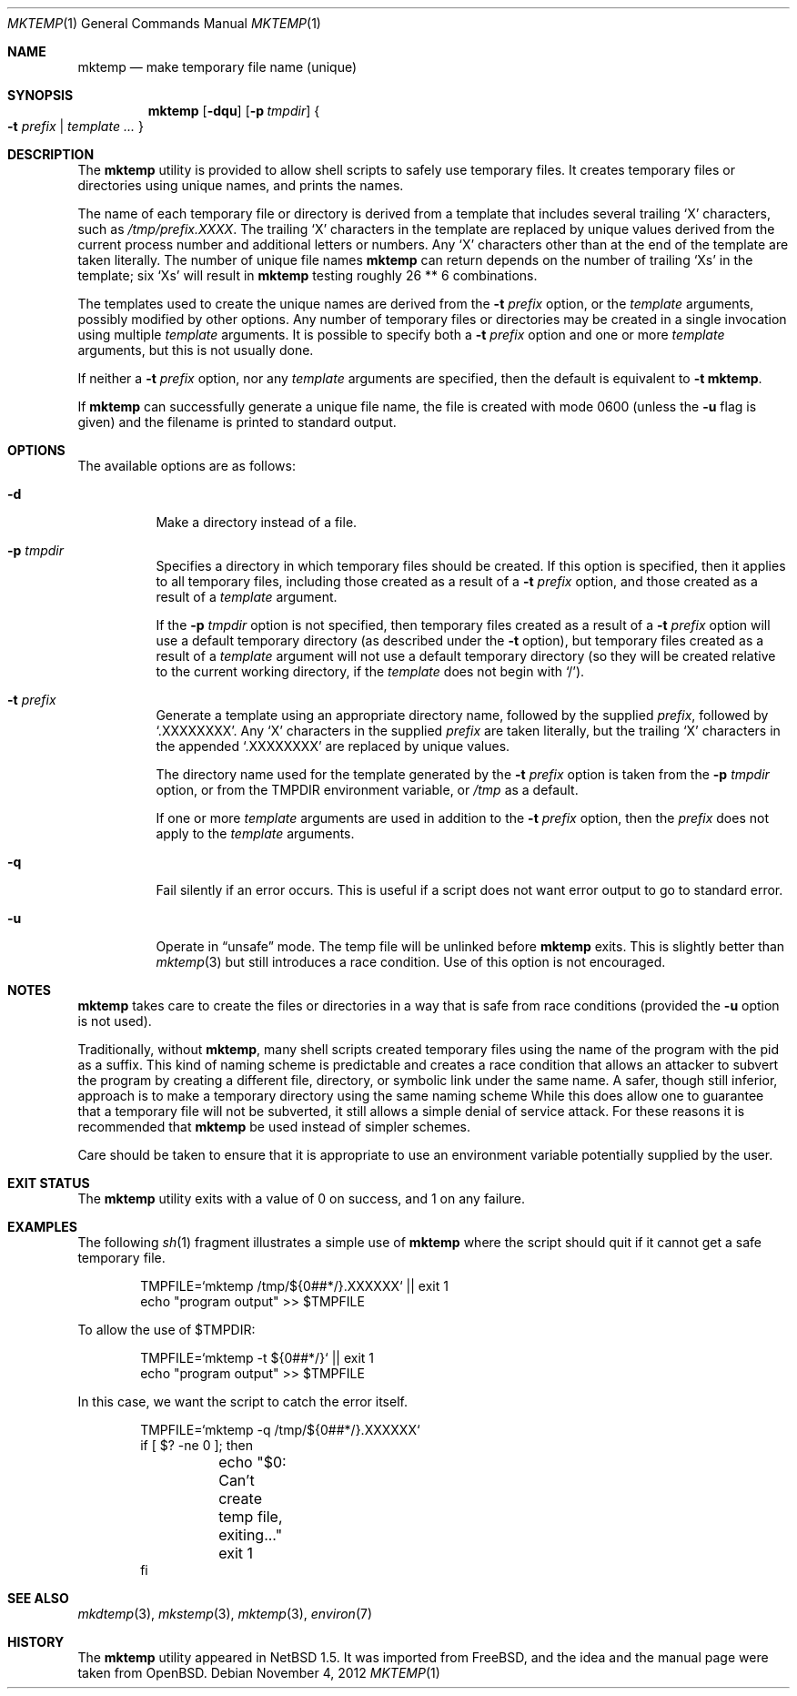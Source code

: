 .\" $NetBSD: mktemp.1,v 1.21.8.1 2014/12/04 07:42:19 martin Exp $
.\" From: $FreeBSD: src/usr.bin/mktemp/mktemp.1,v 1.5 1999/08/28 01:04:13 peter Exp $
.\" From: $OpenBSD: mktemp.1,v 1.8 1998/03/19 06:13:37 millert Exp $
.\"
.\" Copyright (c) 1989, 1991, 1993
.\"	The Regents of the University of California.  All rights reserved.
.\"
.\" Redistribution and use in source and binary forms, with or without
.\" modification, are permitted provided that the following conditions
.\" are met:
.\" 1. Redistributions of source code must retain the above copyright
.\"    notice, this list of conditions and the following disclaimer.
.\" 2. Redistributions in binary form must reproduce the above copyright
.\"    notice, this list of conditions and the following disclaimer in the
.\"    documentation and/or other materials provided with the distribution.
.\" 3. Neither the name of the University nor the names of its contributors
.\"    may be used to endorse or promote products derived from this software
.\"    without specific prior written permission.
.\"
.\" THIS SOFTWARE IS PROVIDED BY THE REGENTS AND CONTRIBUTORS ``AS IS'' AND
.\" ANY EXPRESS OR IMPLIED WARRANTIES, INCLUDING, BUT NOT LIMITED TO, THE
.\" IMPLIED WARRANTIES OF MERCHANTABILITY AND FITNESS FOR A PARTICULAR PURPOSE
.\" ARE DISCLAIMED.  IN NO EVENT SHALL THE REGENTS OR CONTRIBUTORS BE LIABLE
.\" FOR ANY DIRECT, INDIRECT, INCIDENTAL, SPECIAL, EXEMPLARY, OR CONSEQUENTIAL
.\" DAMAGES (INCLUDING, BUT NOT LIMITED TO, PROCUREMENT OF SUBSTITUTE GOODS
.\" OR SERVICES; LOSS OF USE, DATA, OR PROFITS; OR BUSINESS INTERRUPTION)
.\" HOWEVER CAUSED AND ON ANY THEORY OF LIABILITY, WHETHER IN CONTRACT, STRICT
.\" LIABILITY, OR TORT (INCLUDING NEGLIGENCE OR OTHERWISE) ARISING IN ANY WAY
.\" OUT OF THE USE OF THIS SOFTWARE, EVEN IF ADVISED OF THE POSSIBILITY OF
.\" SUCH DAMAGE.
.\"
.\" $FreeBSD: src/usr.bin/mktemp/mktemp.1,v 1.5 1999/08/28 01:04:13 peter Exp $
.\"
.Dd November 4, 2012
.Dt MKTEMP 1
.Os
.Sh NAME
.Nm mktemp
.Nd make temporary file name (unique)
.Sh SYNOPSIS
.Nm mktemp
.Op Fl dqu
.Op Fl p Ar tmpdir
.Bro
.Fl t Ar prefix
.No |
.Ar template ...
.Brc
.Sh DESCRIPTION
The
.Nm
utility
is provided to allow shell scripts to safely use temporary files.
It creates temporary files or directories using unique names,
and prints the names.
.Pp
The name of each temporary file or directory is derived from a
template that includes several trailing
.Ql X
characters, such as
.Pa /tmp/prefix.XXXX .
The trailing
.Ql X
characters in the template are replaced by unique values derived from
the current process number and additional letters or numbers.
Any
.Ql X
characters other than at the end of the template are taken literally.
The number of unique file names
.Nm
can return depends on the number of trailing
.Ql X Ns s
in the template; six
.Ql X Ns s
will result in
.Nm
testing roughly 26 ** 6 combinations.
.Pp
The templates used to create the unique names are derived from the
.Fl t Ar prefix
option, or the
.Ar template
arguments, possibly modified by other options.
Any number of temporary files or directories may be created
in a single invocation using multiple
.Ar template
arguments.
It is possible to specify both a
.Fl t Ar prefix
option and one or more
.Ar template
arguments,
but this is not usually done.
.Pp
If neither a
.Fl t Ar prefix
option, nor any
.Ar template
arguments are specified, then the default is equivalent to
.Fl t Li mktemp .
.Pp
If
.Nm
can successfully generate a unique file name, the file
is created with mode 0600 (unless the
.Fl u
flag is given) and the filename is printed to standard output.
.Sh OPTIONS
The available options are as follows:
.Bl -tag -width indent
.It Fl d
Make a directory instead of a file.
.It Fl p Ar tmpdir
Specifies a directory in which temporary files should be created.
If this option is specified, then it applies to all temporary files,
including those created as a result of a
.Fl t Ar prefix
option, and those created as a result of a
.Ar template
argument.
.Pp
If the
.Fl p Ar tmpdir
option is not specified, then
temporary files created as a result of a
.Fl t Ar prefix
option will use a default temporary directory
(as described under the
.Fl t
option),
but temporary files created as a result of a
.Ar template
argument will not use a default temporary directory
(so they will be created relative to the current working directory, if the
.Ar template
does not begin with
.Ql \&/ ) .
.It Fl t Ar prefix
Generate a template using an appropriate directory name, followed by the
supplied
.Ar prefix ,
followed by
.Ql \&.XXXXXXXX .
Any
.Ql X
characters in the supplied
.Ar prefix
are taken literally, but the trailing
.Ql X
characters in the appended
.Ql \&.XXXXXXXX
are replaced by unique values.
.Pp
The directory name used for the template generated by the
.Fl t Ar prefix
option is taken from the
.Fl p Ar tmpdir
option, or from the
.Ev TMPDIR
environment variable, or
.Pa /tmp
as a default.
.Pp
If one or more
.Ar template
arguments are used in addition to the
.Fl t Ar prefix
option, then the
.Ar prefix
does not apply to the
.Ar template
arguments.
.It Fl q
Fail silently if an error occurs.
This is useful if
a script does not want error output to go to standard error.
.It Fl u
Operate in
.Dq unsafe
mode.
The temp file will be unlinked before
.Nm
exits.
This is slightly better than
.Xr mktemp 3
but still introduces a race condition.
Use of this option is not encouraged.
.El
.Sh NOTES
.Nm
takes care to create the files or directories in a way that is
safe from race conditions (provided the
.Fl u
option is not used).
.Pp
Traditionally, without
.Nm ,
many shell scripts created temporary files
using the name of the program with
the pid as a suffix.
This kind of naming scheme is predictable and creates a race condition that
allows an attacker to subvert the program by
creating a different file, directory, or symbolic link
under the same name.
A safer, though still inferior, approach
is to make a temporary directory using the same naming scheme
While this does allow one to guarantee that a temporary file will
not be subverted, it still allows a simple denial of service attack.
For these reasons it is recommended that
.Nm
be used instead of simpler schemes.
.Pp
Care should be taken to ensure that it is appropriate to use an
environment variable potentially supplied by the user.
.Sh EXIT STATUS
The
.Nm
utility exits with a value of 0 on success, and 1 on any failure.
.Sh EXAMPLES
The following
.Xr sh 1
fragment illustrates a simple use of
.Nm
where the script should quit if it cannot get a safe
temporary file.
.Bd -literal -offset indent
TMPFILE=`mktemp /tmp/${0##*/}.XXXXXX` || exit 1
echo "program output" \*[Gt]\*[Gt] $TMPFILE
.Ed
.Pp
To allow the use of $TMPDIR:
.Bd -literal -offset indent
TMPFILE=`mktemp -t ${0##*/}` || exit 1
echo "program output" \*[Gt]\*[Gt] $TMPFILE
.Ed
.Pp
In this case, we want the script to catch the error itself.
.Bd -literal -offset indent
TMPFILE=`mktemp -q /tmp/${0##*/}.XXXXXX`
if [ $? -ne 0 ]; then
	echo "$0: Can't create temp file, exiting..."
	exit 1
fi
.Ed
.Sh SEE ALSO
.Xr mkdtemp 3 ,
.Xr mkstemp 3 ,
.Xr mktemp 3 ,
.Xr environ 7
.Sh HISTORY
The
.Nm
utility appeared in
.Nx 1.5 .
It was imported from
.Fx ,
and the idea and the manual page were taken from
.Ox .
